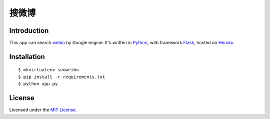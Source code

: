 搜微博
======

Introduction
------------

This app can search weibo_ by Google engine. It's written in Python_, with framework Flask_, hosted on Heroku_.

.. _weibo: http://weibo.com/
.. _Python: http://www.python.org/
.. _Flask: http://flask.pocoo.org/
.. _Heroku: http://souweibo.herokuapp.com/

Installation
------------

::

    $ mkvirtualenv souweibo
    $ pip install -r requirements.txt
    $ python app.py

License
-------

Licensed under the `MIT License`_.

.. _MIT License: http://www.opensource.org/licenses/MIT